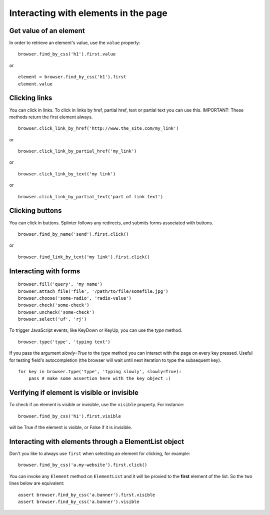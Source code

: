.. meta::
    :description: Dealing with elements in the page.
    :keywords: splinter, python, tutorial, documentation, forms, click links, get value

+++++++++++++++++++++++++++++++++++++
Interacting with elements in the page
+++++++++++++++++++++++++++++++++++++

Get value of an element
-----------------------

In order to retrieve an element's value, use the ``value`` property:

.. highlight:: python

::

    browser.find_by_css('h1').first.value

or

.. highlight:: python

::

    element = browser.find_by_css('h1').first
    element.value


Clicking links
--------------

You can click in links. To click in links by href, partial href, text or partial text you can use this.
IMPORTANT: These methods return the first element always.

.. highlight:: python

::

    browser.click_link_by_href('http://www.the_site.com/my_link')

or

.. highlight:: python

::

    browser.click_link_by_partial_href('my_link')

or

.. highlight:: python

::

    browser.click_link_by_text('my link')

or

.. highlight:: python

::

    browser.click_link_by_partial_text('part of link text')


Clicking buttons
----------------

You can click in buttons. Splinter follows any redirects, and submits forms associated with buttons.

.. highlight:: python

::

    browser.find_by_name('send').first.click()

or

.. highlight:: python

::

    browser.find_link_by_text('my link').first.click()


Interacting with forms
----------------------

.. highlight:: python

::

    browser.fill('query', 'my name')
    browser.attach_file('file', '/path/to/file/somefile.jpg')
    browser.choose('some-radio', 'radio-value')
    browser.check('some-check')
    browser.uncheck('some-check')
    browser.select('uf', 'rj')

To trigger JavaScript events, like KeyDown or KeyUp, you can use the `type` method.

.. highlight:: python

::

    browser.type('type', 'typing text')


If you pass the argument `slowly=True` to the `type` method you can interact with the
page on every key pressed. Useful for testing field's autocompletion (the browser
will wait until next iteration to type the subsequent key).

.. highlight:: python

::

    for key in browser.type('type', 'typing slowly', slowly=True):
        pass # make some assertion here with the key object :)


Verifying if element is visible or invisible
--------------------------------------------

To check if an element is visible or invisible, use the ``visible`` property. For instance:

.. highlight:: python

::

    browser.find_by_css('h1').first.visible

will be True if the element is visible, or False if it is invisible.

Interacting with elements through a ElementList object
------------------------------------------------------

Don't you like to always use ``first`` when selecting an element for clicking, for example:

.. highlight:: python

::

    browser.find_by_css('a.my-website').first.click()

You can invoke any ``Element`` method on ``ElementList`` and it will be proxied to the **first** element of the list. So the two lines below are equivalent:

.. highlight:: python

::

    assert browser.find_by_css('a.banner').first.visible
    assert browser.find_by_css('a.banner').visible

